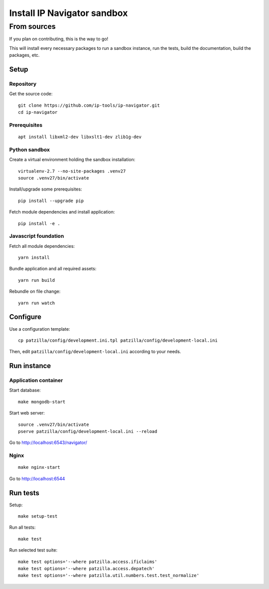 .. _install-development:

############################
Install IP Navigator sandbox
############################


.. _run-ip-navigator-from-source:

************
From sources
************

If you plan on contributing, this is the way to go!

This will install every necessary packages to
run a sandbox instance, run the tests,
build the documentation, build the packages, etc.


Setup
=====


Repository
----------
Get the source code::

    git clone https://github.com/ip-tools/ip-navigator.git
    cd ip-navigator

Prerequisites
-------------
::

    apt install libxml2-dev libxslt1-dev zlib1g-dev


Python sandbox
--------------
Create a virtual environment holding the sandbox installation::

    virtualenv-2.7 --no-site-packages .venv27
    source .venv27/bin/activate

Install/upgrade some prerequisites::

    pip install --upgrade pip

Fetch module dependencies and install application::

    pip install -e .


Javascript foundation
---------------------
Fetch all module dependencies::

    yarn install

Bundle application and all required assets::

    yarn run build

Rebundle on file change::

    yarn run watch


Configure
=========
Use a configuration template::

    cp patzilla/config/development.ini.tpl patzilla/config/development-local.ini

Then, edit ``patzilla/config/development-local.ini`` according to your needs.


Run instance
============

Application container
---------------------
Start database::

    make mongodb-start

Start web server::

    source .venv27/bin/activate
    pserve patzilla/config/development-local.ini --reload

Go to http://localhost:6543/navigator/


Nginx
-----
::

    make nginx-start


Go to http://localhost:6544


Run tests
=========
Setup::

    make setup-test

Run all tests::

    make test

Run selected test suite::

    make test options='--where patzilla.access.ificlaims'
    make test options='--where patzilla.access.depatech'
    make test options='--where patzilla.util.numbers.test.test_normalize'

